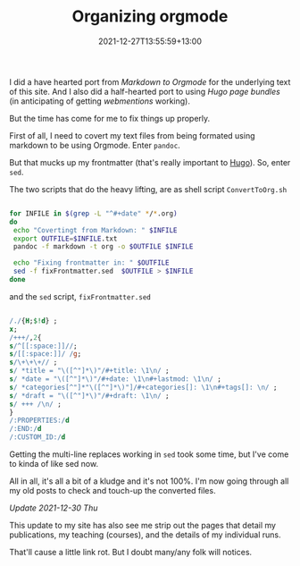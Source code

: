 #+title: Organizing orgmode
#+slug: organizing-orgmode
#+date: 2021-12-27T13:55:59+13:00
#+lastmod: 2021-12-30T15:38:56+13:00
#+categories[]: Tech
#+tags[]: Orgmode Bloggin Scripts Hugo Sed webmention Pandoc
#+draft: False

I did a have hearted port from [[{{< relref "20200721-markingdown-markdown" >}}][Markdown to Orgmode]] for the underlying text of this site. And I also did a half-hearted port to using [[{{< relref "20211215-images-and-page-bundles" >}}][Hugo page bundles]] (in anticipating of getting [[{{< relref "20211010-first-steps-to-indieweb" >}}][webmentions]] working).

But the time has come for me to fix things up properly.

First of all, I need to covert my text files from being formated using markdown to be using Orgmode. Enter =pandoc=.

But that mucks up my frontmatter (that's really important to [[https://gohugo.io/][Hugo]]). So, enter =sed=.

The two scripts that do the heavy lifting, are as shell script =ConvertToOrg.sh=

#+BEGIN_SRC sh

for INFILE in $(grep -L "^#+date" */*.org)
do
 echo "Covertingt from Markdown: " $INFILE
 export OUTFILE=$INFILE.txt
 pandoc -f markdown -t org -o $OUTFILE $INFILE

 echo "Fixing frontmatter in: " $OUTFILE
 sed -f fixFrontmatter.sed  $OUTFILE > $INFILE
done

#+END_SRC

and the =sed= script, =fixFrontmatter.sed=

#+BEGIN_SRC sed

/./{H;$!d} ;
x;
/+++/,2{
s/^[[:space:]]//;
s/[[:space:]]/ /g;
s/\+\+\+// ;
s/ *title = "\([^"]*\)"/#+title: \1\n/ ;
s/ *date = "\([^"]*\)"/#+date: \1\n#+lastmod: \1\n/ ;
s/ *categories[^"]*"\([^"]*\)"]/#+categories[]: \1\n#+tags[]: \n/ ;
s/ *draft = "\([^"]*\)"/#+draft: \1\n/ ;
s/ +++ /\n/ ;
}
/:PROPERTIES:/d
/:END:/d
/:CUSTOM_ID:/d

#+END_SRC

Getting the multi-line replaces working in =sed= took some time, but I've come to kinda of like sed now.

All in all, it's all a bit of a kludge and it's not 100%. I'm now going through all my old posts to check and touch-up the converted files.

/Update 2021-12-30 Thu/

This update to my site has also see me strip out the pages that detail my publications, my teaching (courses), and the details of my individual runs.

That'll cause a little link rot. But I doubt many/any folk will notices.

